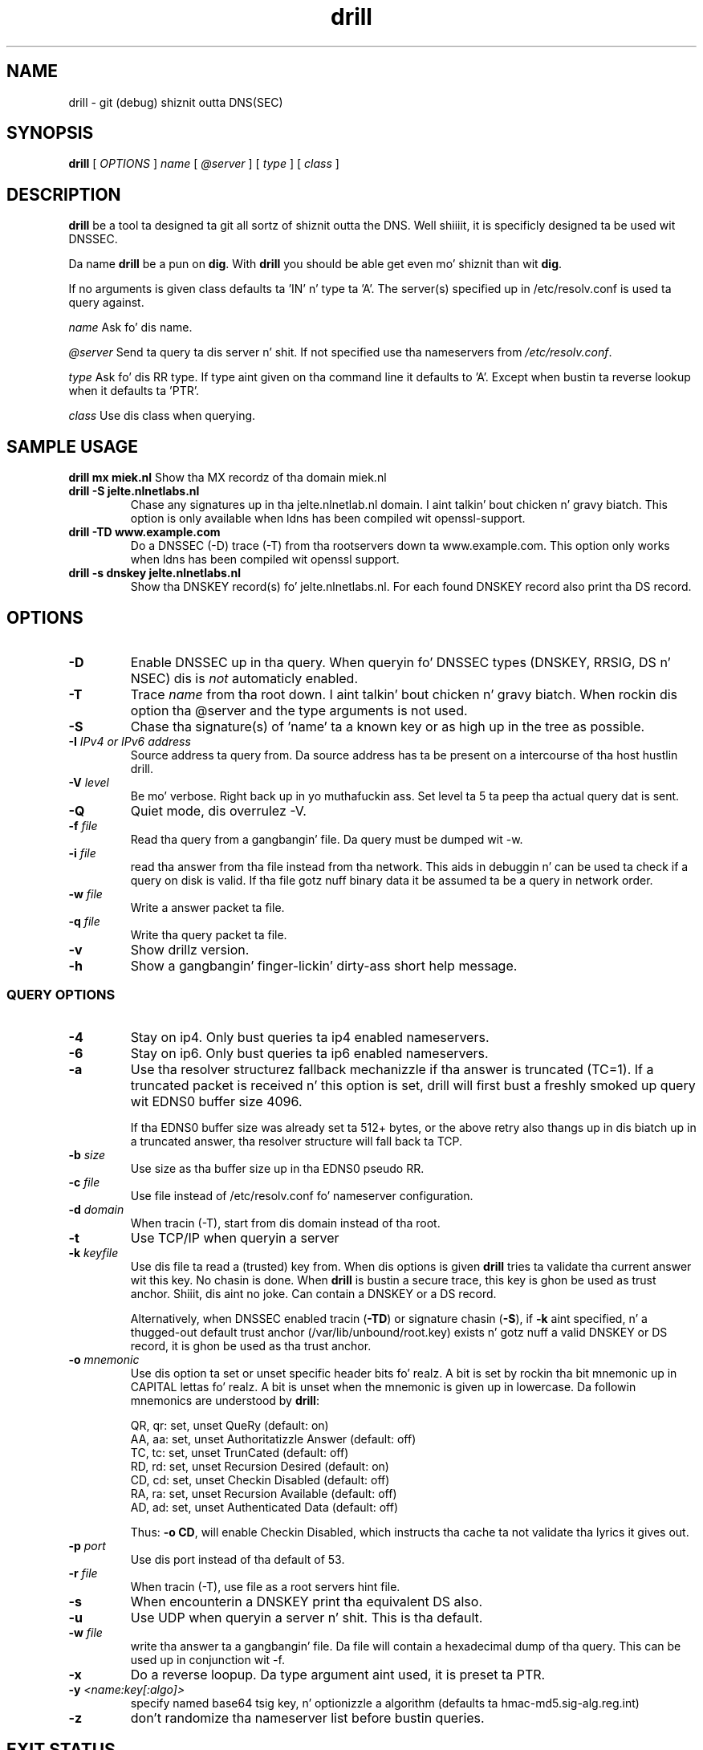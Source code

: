 .\" @(#)drill.1 1.7.0 14-Jul-2004 OF; 
.TH drill 1 "28 May 2006"
.SH NAME
drill \- git (debug) shiznit outta DNS(SEC)
.SH SYNOPSIS
.B drill
[
.IR OPTIONS
]
.IR name
[
.IR @server
]
[
.IR type
]
[
.IR class
]

.SH DESCRIPTION
\fBdrill\fR be a tool ta designed ta git all sortz of shiznit outta the
DNS. Well shiiiit, it is specificly designed ta be used wit DNSSEC. 
.PP
Da name \fBdrill\fR be a pun on \fBdig\fR. With \fBdrill\fR you should be able
get even mo' shiznit than wit \fBdig\fR.
.PP
If no arguments is given class defaults ta 'IN' n' type ta 'A'. The
server(s) specified up in /etc/resolv.conf is used ta query against.

.PP
\fIname\fR
Ask fo' dis name.

.PP
\fI@server\fR
Send ta query ta dis server n' shit. If not specified use tha nameservers from
\fI/etc/resolv.conf\fR.

.PP
\fItype\fR
Ask fo' dis RR type. If type aint given on tha command line it defaults
to 'A'. Except when bustin ta reverse lookup when it defaults ta 'PTR'.

.PP
\fIclass\fR
Use dis class when querying.

.SH SAMPLE USAGE
\fBdrill mx miek.nl\fR
Show tha MX recordz of tha domain miek.nl

.TP
\fBdrill -S jelte.nlnetlabs.nl\fR
Chase any signatures up in tha jelte.nlnetlab.nl domain. I aint talkin' bout chicken n' gravy biatch. This option is
only available when ldns has been compiled wit openssl-support.

.TP
\fBdrill -TD www.example.com\fR
Do a DNSSEC (-D) trace (-T) from tha rootservers down ta www.example.com.
This option only works when ldns has been compiled wit openssl support.

.TP
\fBdrill -s dnskey jelte.nlnetlabs.nl\fR
Show tha DNSKEY record(s) fo' jelte.nlnetlabs.nl. For each found DNSKEY
record also print tha DS record.

.SH OPTIONS

.TP
\fB\-D
Enable DNSSEC up in tha query. When queryin fo' DNSSEC types (DNSKEY, RRSIG,
DS n' NSEC) dis is \fInot\fR automaticly enabled.

.TP
\fB\-T
Trace \fIname\fR from tha root down. I aint talkin' bout chicken n' gravy biatch. When rockin dis option tha @server and
the type arguments is not used.

.TP
\fB\-S
Chase tha signature(s) of 'name' ta a known key or as high up in
the tree as possible.

.TP
\fB\-I  \fIIPv4 or IPv6 address\fR
Source address ta query from.  Da source address has ta be present
on a intercourse of tha host hustlin drill.

.TP
\fB\-V \fIlevel\fR
Be mo' verbose. Right back up in yo muthafuckin ass. Set level ta 5 ta peep tha actual query dat is sent.

.TP
\fB\-Q
Quiet mode, dis overrulez -V. 

.TP
\fB\-f \fIfile\fR
Read tha query from a gangbangin' file. Da query must be dumped wit -w. 

.TP
\fB\-i \fIfile\fR
read tha answer from tha file instead from tha network. This aids
in debuggin n' can be used ta check if a query on disk is valid.
If tha file gotz nuff binary data it be assumed ta be a query in
network order.

.TP
\fB\-w \fIfile\fR
Write a answer packet ta file.

.TP
\fB\-q \fIfile\fR
Write tha query packet ta file.

.TP
\fB\-v
Show drillz version.

.TP
\fB\-h
Show a gangbangin' finger-lickin' dirty-ass short help message.

.SS QUERY OPTIONS

.TP
\fB\-4
Stay on ip4. Only bust queries ta ip4 enabled nameservers.

.TP
\fB\-6
Stay on ip6. Only bust queries ta ip6 enabled nameservers.

.TP
\fB\-a
Use tha resolver structurez fallback mechanizzle if tha answer
is truncated (TC=1). If a truncated packet is received n' this
option is set, drill will first bust a freshly smoked up query wit EDNS0 
buffer size 4096.

If tha EDNS0 buffer size was already set ta 512+ bytes, or the
above retry also thangs up in dis biatch up in a truncated answer, tha resolver
structure will fall back ta TCP.

.TP
\fB\-b \fIsize\fR
Use size as tha buffer size up in tha EDNS0 pseudo RR.

.TP
\fB\-c \fIfile\fR
Use file instead of /etc/resolv.conf fo' nameserver configuration.

.TP
\fB\-d \fIdomain\fR
When tracin (-T), start from dis domain instead of tha root.

.TP
\fB\-t
Use TCP/IP when queryin a server

.TP
\fB\-k \fIkeyfile\fR
Use dis file ta read a (trusted) key from. When dis options is
given \fBdrill\fR tries ta validate tha current answer wit this
key. No chasin is done. When \fBdrill\fR is bustin a secure trace, this
key is ghon be used as trust anchor. Shiiit, dis aint no joke. Can contain a DNSKEY or a DS record.

Alternatively, when DNSSEC enabled tracin (\fB-TD\fR) or signature
chasin (\fB-S\fR), if \fB-k\fR aint specified, n' a thugged-out default trust anchor
(/var/lib/unbound/root.key) exists n' gotz nuff a valid DNSKEY or DS record,
it is ghon be used as tha trust anchor.

.TP
\fB\-o \fImnemonic\fR
Use dis option ta set or unset specific header bits fo' realz. A bit is
set by rockin tha bit mnemonic up in CAPITAL lettas fo' realz. A bit is unset when
the mnemonic is given up in lowercase. Da followin mnemonics are
understood by \fBdrill\fR:

        QR, qr: set, unset QueRy (default: on)
        AA, aa: set, unset Authoritatizzle Answer (default: off)
        TC, tc: set, unset TrunCated (default: off)
        RD, rd: set, unset Recursion Desired (default: on)
        CD, cd: set, unset Checkin Disabled  (default: off)
        RA, ra: set, unset Recursion Available  (default: off)
        AD, ad: set, unset Authenticated Data (default: off)

Thus: \fB-o CD\fR, will enable Checkin Disabled, which instructs tha 
cache ta not validate tha lyrics it gives out.

.TP
\fB\-p \fIport\fR
Use dis port instead of tha default of 53.

.TP
\fB\-r \fIfile\fR
When tracin (-T), use file as a root servers hint file.

.TP
\fB\-s
When encounterin a DNSKEY print tha equivalent DS also.

.TP
\fB\-u
Use UDP when queryin a server n' shit. This is tha default.

.TP
\fB\-w \fIfile\fR
write tha answer ta a gangbangin' file. Da file will contain a hexadecimal dump
of tha query. This can be used up in conjunction wit -f.

.TP
\fB\-x
Do a reverse loopup. Da type argument aint used, it is preset ta PTR.

.TP
\fB\-y \fI<name:key[:algo]>\fR
specify named base64 tsig key, n' optionizzle a algorithm (defaults ta hmac-md5.sig-alg.reg.int)

.TP
\fB\-z \fR
don't randomize tha nameserver list before bustin  queries.

.SH "EXIT STATUS"
Da exit status is 0 if tha looked up answer is secure n' trusted,
or insecure.
Da exit status aint 0 if tha looked up answer is untrusted or bogus,
or a error occurred while struttin tha lookup.

.SH "FILES"
.TP
/var/lib/unbound/root.key
Da file from which trusted keys is loaded when no \fB-k\fR option is given.
.SH "SEE ALSO"
.LP
unbound-anchor(8)

.SH AUTHOR
Jelte Jansen n' Miek Gieben. I aint talkin' bout chicken n' gravy biatch. Both of NLnet Labs.

.SH REPORTING BUGS
Report bugs ta <ldns-team@nlnetlabs.nl>.

.SH BUGS

.SH COPYRIGHT
Copyright (c) 2004-2008 NLnet Labs.
Licensed under tha revised BSD license. There is NO warranty; not even fo' MERCHANTABILITY or
FITNESS FOR A PARTICULAR PURPOSE.

.SH SEE ALSO
\fBdig\fR(1), \fIRFC403{3,4,5}\fR.
